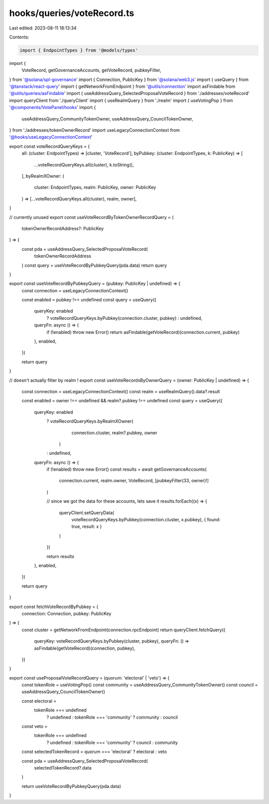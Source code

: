 hooks/queries/voteRecord.ts
===========================

Last edited: 2023-08-11 18:13:34

Contents:

.. code-block:: ts

    import { EndpointTypes } from '@models/types'
import {
  VoteRecord,
  getGovernanceAccounts,
  getVoteRecord,
  pubkeyFilter,
} from '@solana/spl-governance'
import { Connection, PublicKey } from '@solana/web3.js'
import { useQuery } from '@tanstack/react-query'
import { getNetworkFromEndpoint } from '@utils/connection'
import asFindable from '@utils/queries/asFindable'
import { useAddressQuery_SelectedProposalVoteRecord } from './addresses/voteRecord'
import queryClient from './queryClient'
import { useRealmQuery } from './realm'
import { useVotingPop } from '@components/VotePanel/hooks'
import {
  useAddressQuery_CommunityTokenOwner,
  useAddressQuery_CouncilTokenOwner,
} from './addresses/tokenOwnerRecord'
import useLegacyConnectionContext from '@hooks/useLegacyConnectionContext'

export const voteRecordQueryKeys = {
  all: (cluster: EndpointTypes) => [cluster, 'VoteRecord'],
  byPubkey: (cluster: EndpointTypes, k: PublicKey) => [
    ...voteRecordQueryKeys.all(cluster),
    k.toString(),
  ],
  byRealmXOwner: (
    cluster: EndpointTypes,
    realm: PublicKey,
    owner: PublicKey
  ) => [...voteRecordQueryKeys.all(cluster), realm, owner],
}

// currently unused
export const useVoteRecordByTokenOwnerRecordQuery = (
  tokenOwnerRecordAddress?: PublicKey
) => {
  const pda = useAddressQuery_SelectedProposalVoteRecord(
    tokenOwnerRecordAddress
  )
  const query = useVoteRecordByPubkeyQuery(pda.data)
  return query
}

export const useVoteRecordByPubkeyQuery = (pubkey: PublicKey | undefined) => {
  const connection = useLegacyConnectionContext()

  const enabled = pubkey !== undefined
  const query = useQuery({
    queryKey: enabled
      ? voteRecordQueryKeys.byPubkey(connection.cluster, pubkey)
      : undefined,
    queryFn: async () => {
      if (!enabled) throw new Error()
      return asFindable(getVoteRecord)(connection.current, pubkey)
    },
    enabled,
  })

  return query
}

// doesn't actually filter by realm !
export const useVoteRecordsByOwnerQuery = (owner: PublicKey | undefined) => {
  const connection = useLegacyConnectionContext()
  const realm = useRealmQuery().data?.result

  const enabled = owner !== undefined && realm?.pubkey !== undefined
  const query = useQuery({
    queryKey: enabled
      ? voteRecordQueryKeys.byRealmXOwner(
          connection.cluster,
          realm?.pubkey,
          owner
        )
      : undefined,
    queryFn: async () => {
      if (!enabled) throw new Error()
      const results = await getGovernanceAccounts(
        connection.current,
        realm.owner,
        VoteRecord,
        [pubkeyFilter(33, owner)!]
      )

      // since we got the data for these accounts, lets save it
      results.forEach((x) => {
        queryClient.setQueryData(
          voteRecordQueryKeys.byPubkey(connection.cluster, x.pubkey),
          { found: true, result: x }
        )
      })

      return results
    },
    enabled,
  })

  return query
}

export const fetchVoteRecordByPubkey = (
  connection: Connection,
  pubkey: PublicKey
) => {
  const cluster = getNetworkFromEndpoint(connection.rpcEndpoint)
  return queryClient.fetchQuery({
    queryKey: voteRecordQueryKeys.byPubkey(cluster, pubkey),
    queryFn: () => asFindable(getVoteRecord)(connection, pubkey),
  })
}

export const useProposalVoteRecordQuery = (quorum: 'electoral' | 'veto') => {
  const tokenRole = useVotingPop()
  const community = useAddressQuery_CommunityTokenOwner()
  const council = useAddressQuery_CouncilTokenOwner()

  const electoral =
    tokenRole === undefined
      ? undefined
      : tokenRole === 'community'
      ? community
      : council
  const veto =
    tokenRole === undefined
      ? undefined
      : tokenRole === 'community'
      ? council
      : community

  const selectedTokenRecord = quorum === 'electoral' ? electoral : veto

  const pda = useAddressQuery_SelectedProposalVoteRecord(
    selectedTokenRecord?.data
  )

  return useVoteRecordByPubkeyQuery(pda.data)
}


